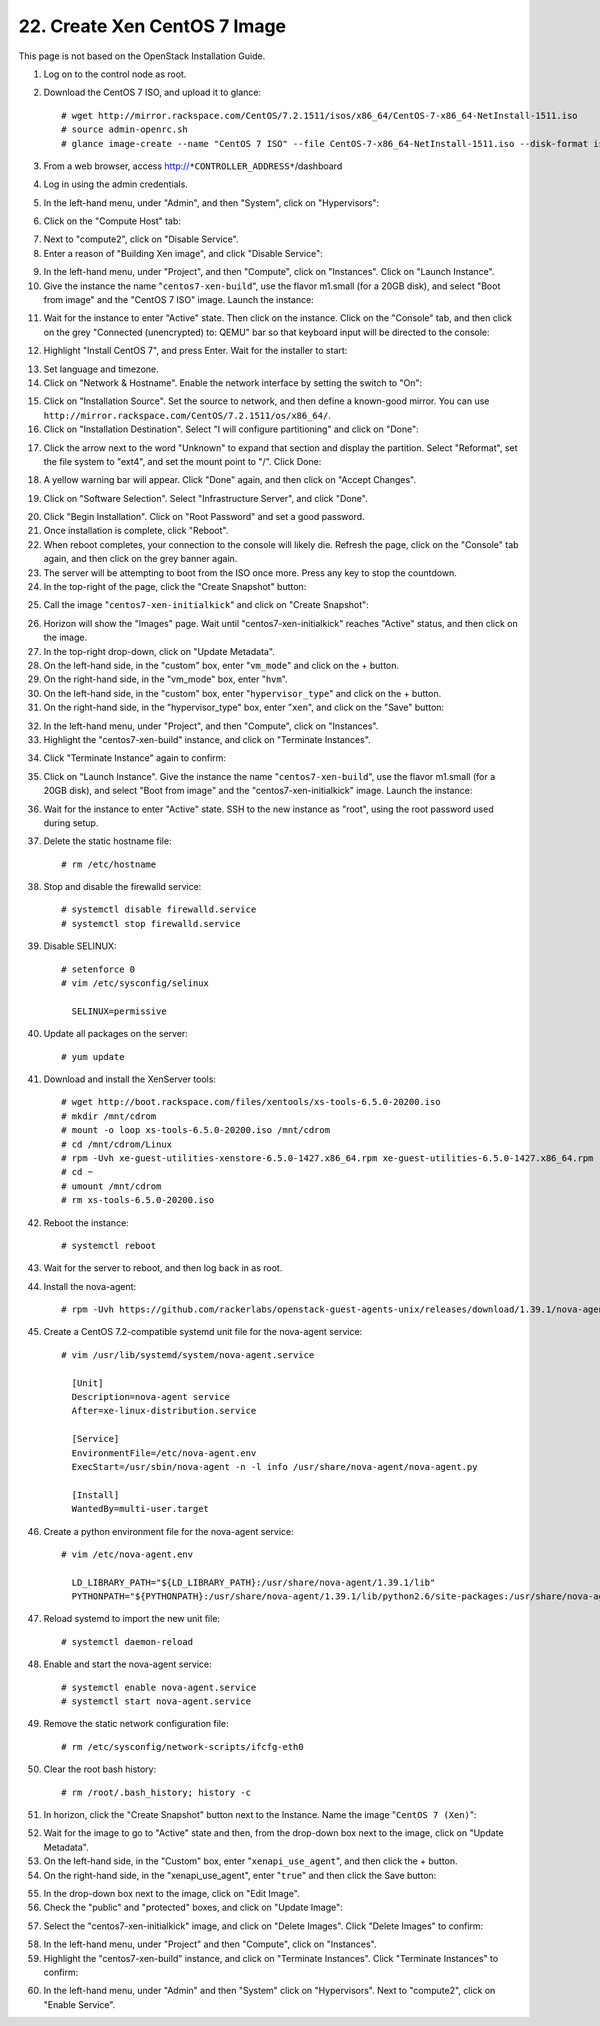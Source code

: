 .. highlight:: none

22. Create Xen CentOS 7 Image
=============================

This page is not based on the OpenStack Installation Guide.

1. Log on to the control node as root.
2. Download the CentOS 7 ISO, and upload it to glance::

    # wget http://mirror.rackspace.com/CentOS/7.2.1511/isos/x86_64/CentOS-7-x86_64-NetInstall-1511.iso
    # source admin-openrc.sh
    # glance image-create --name "CentOS 7 ISO" --file CentOS-7-x86_64-NetInstall-1511.iso --disk-format iso --container-format bare --visibility public --progress
3. From a web browser, access http://``*CONTROLLER_ADDRESS*``/dashboard
4. Log in using the admin credentials.
5. In the left-hand menu, under "Admin", and then "System", click on "Hypervisors":

.. image:: assets/page22-hypervisors.png
6. Click on the "Compute Host" tab:

.. image:: assets/page22-compute-host.png
7. Next to "compute2", click on "Disable Service".
8. Enter a reason of "Building Xen image", and click "Disable Service":

.. image:: assets/page22-disable-service.png
9. In the left-hand menu, under "Project", and then "Compute", click on "Instances". Click on "Launch Instance".
10. Give the instance the name "``centos7-xen-build``", use the flavor m1.small (for a 20GB disk), and select "Boot from image" and the "CentOS 7 ISO" image. Launch the instance:

.. image:: assets/page22-launch-instance1.png
11. Wait for the instance to enter "Active" state. Then click on the instance. Click on the "Console" tab, and then click on the grey "Connected (unencrypted) to: QEMU" bar so that keyboard input will be directed to the console:

.. image:: assets/page22-console.png
12. Highlight "Install CentOS 7", and press Enter. Wait for the installer to start:

.. image:: assets/page22-installer.png
13. Set language and timezone.
14. Click on "Network & Hostname". Enable the network interface by setting the switch to "On":

.. image:: assets/page22-enable-interface.png
15. Click on "Installation Source". Set the source to network, and then define a known-good mirror. You can use ``http://mirror.rackspace.com/CentOS/7.2.1511/os/x86_64/``.
16. Click on "Installation Destination". Select "I will configure partitioning" and click on "Done":

.. image:: assets/page22-i-will-configure-partitioning.png
17. Click the arrow next to the word "Unknown" to expand that section and display the partition.  Select "Reformat", set the file system to "ext4", and set the mount point to "/". Click Done:

.. image:: assets/page22-set-mount-point.png
18. A yellow warning bar will appear. Click "Done" again, and then click on "Accept Changes".

.. image:: assets/page22-accept-changes.png
19. Click on "Software Selection". Select "Infrastructure Server", and click "Done".

.. image:: assets/page22-software-selection.png
20. Click "Begin Installation". Click on "Root Password" and set a good password.
21. Once installation is complete, click "Reboot".
22. When reboot completes, your connection to the console will likely die. Refresh the page, click on the "Console" tab again, and then click on the grey banner again.
23. The server will be attempting to boot from the ISO once more. Press any key to stop the countdown.
24. In the top-right of the page, click the "Create Snapshot" button:

.. image:: assets/page22-create-snapshot-button.png
25. Call the image "``centos7-xen-initialkick``" and click on "Create Snapshot":

.. image:: assets/page22-create-snapshot.png
26. Horizon will show the "Images" page. Wait until "centos7-xen-initialkick" reaches "Active" status, and then click on the image.
27. In the top-right drop-down, click on "Update Metadata".
28. On the left-hand side, in the "custom" box, enter "``vm_mode``" and click on the + button.
29. On the right-hand side, in the "vm_mode" box, enter "``hvm``".
30. On the left-hand side, in the "custom" box, enter "``hypervisor_type``" and click on the + button.
31. On the right-hand side, in the "hypervisor_type" box, enter "``xen``", and click on the "Save" button:

.. image:: assets/page22-update-metadata1.png
32. In the left-hand menu, under "Project", and then "Compute", click on "Instances".
33. Highlight the "centos7-xen-build" instance, and click on "Terminate Instances".

.. image:: assets/page22-terminate-instances1.png
34. Click "Terminate Instance" again to confirm:

.. image:: assets/page22-terminate-instances2.png
35. Click on "Launch Instance". Give the instance the name "``centos7-xen-build``", use the flavor m1.small (for a 20GB disk), and select "Boot from image" and the "centos7-xen-initialkick" image. Launch the instance:

.. image:: assets/page22-launch-instance2.png
36. Wait for the instance to enter "Active" state. SSH to the new instance as "root", using the root password used during setup.
37. Delete the static hostname file::

     # rm /etc/hostname
38. Stop and disable the firewalld service::

     # systemctl disable firewalld.service
     # systemctl stop firewalld.service
39. Disable SELINUX::

     # setenforce 0
     # vim /etc/sysconfig/selinux

       SELINUX=permissive
40. Update all packages on the server::

     # yum update
41. Download and install the XenServer tools::

     # wget http://boot.rackspace.com/files/xentools/xs-tools-6.5.0-20200.iso
     # mkdir /mnt/cdrom
     # mount -o loop xs-tools-6.5.0-20200.iso /mnt/cdrom
     # cd /mnt/cdrom/Linux
     # rpm -Uvh xe-guest-utilities-xenstore-6.5.0-1427.x86_64.rpm xe-guest-utilities-6.5.0-1427.x86_64.rpm
     # cd ~
     # umount /mnt/cdrom
     # rm xs-tools-6.5.0-20200.iso
42. Reboot the instance::

     # systemctl reboot
43. Wait for the server to reboot, and then log back in as root.
44. Install the nova-agent::

     # rpm -Uvh https://github.com/rackerlabs/openstack-guest-agents-unix/releases/download/1.39.1/nova-agent-1.39-1.x86_64.rpm
45. Create a CentOS 7.2-compatible systemd unit file for the nova-agent service::

     # vim /usr/lib/systemd/system/nova-agent.service

       [Unit]
       Description=nova-agent service
       After=xe-linux-distribution.service

       [Service]
       EnvironmentFile=/etc/nova-agent.env
       ExecStart=/usr/sbin/nova-agent -n -l info /usr/share/nova-agent/nova-agent.py

       [Install]
       WantedBy=multi-user.target

46. Create a python environment file for the nova-agent service::

     # vim /etc/nova-agent.env

       LD_LIBRARY_PATH="${LD_LIBRARY_PATH}:/usr/share/nova-agent/1.39.1/lib"
       PYTHONPATH="${PYTHONPATH}:/usr/share/nova-agent/1.39.1/lib/python2.6/site-packages:/usr/share/nova-agent/1.39.1/lib/python2.6/"
47. Reload systemd to import the new unit file::

     # systemctl daemon-reload
48. Enable and start the nova-agent service::

     # systemctl enable nova-agent.service
     # systemctl start nova-agent.service
49. Remove the static network configuration file::

     # rm /etc/sysconfig/network-scripts/ifcfg-eth0
50. Clear the root bash history::

     # rm /root/.bash_history; history -c
51. In horizon, click the "Create Snapshot" button next to the Instance. Name the image "``CentOS 7 (Xen)``":

.. image:: assets/page22-create-snapshot2.png
52. Wait for the image to go to "Active" state and then, from the drop-down box next to the image, click on "Update Metadata".
53. On the left-hand side, in the "Custom" box, enter "``xenapi_use_agent``", and then click the + button.
54. On the right-hand side, in the "xenapi_use_agent", enter "``true``" and then click the Save button:

.. image:: assets/page22-update-metadata2.png
55. In the drop-down box next to the image, click on "Edit Image".
56. Check the "public" and "protected" boxes, and click on "Update Image":

.. image:: assets/page22-update-image.png
57. Select the "centos7-xen-initialkick" image, and click on "Delete Images". Click "Delete Images" to confirm:

.. image:: assets/page22-delete-image.png
58. In the left-hand menu, under "Project" and then "Compute", click on "Instances".
59. Highlight the "centos7-xen-build" instance, and click on "Terminate Instances".  Click "Terminate Instances" to confirm:

.. image:: assets/page22-terminate-instances2.png
60. In the left-hand menu, under "Admin" and then "System" click on "Hypervisors". Next to "compute2", click on "Enable Service".
